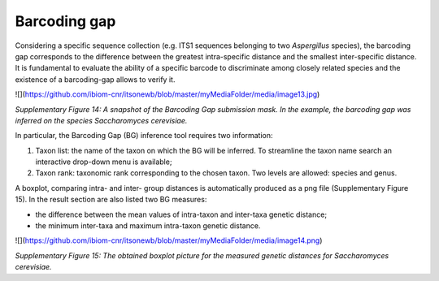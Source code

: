 Barcoding gap
-------------
Considering a specific sequence collection (e.g. ITS1 sequences
belonging to two *Aspergillus* species), the barcoding gap corresponds
to the difference between the greatest intra-specific distance and the
smallest inter-specific distance. It is fundamental to evaluate the
ability of a specific barcode to discriminate among closely related
species and the existence of a barcoding-gap allows to verify it.

![](https://github.com/ibiom-cnr/itsonewb/blob/master/myMediaFolder/media/image13.jpg)

*Supplementary Figure 14: A snapshot of the Barcoding Gap submission mask.
In the example, the barcoding gap was inferred on the species
Saccharomyces cerevisiae.*

In particular, the Barcoding Gap (BG) inference tool requires two
information:

1.  Taxon list: the name of the taxon on which the BG will be inferred.
    To streamline the taxon name search an interactive drop-down menu is
    available;

2.  Taxon rank: taxonomic rank corresponding to the chosen taxon. Two
    levels are allowed: species and genus.

A boxplot, comparing intra- and inter- group distances is automatically
produced as a png file (Supplementary Figure 15). In the result section
are also listed two BG measures:

-   the difference between the mean values of intra-taxon and inter-taxa
    genetic distance;

-   the minimum inter-taxa and maximum intra-taxon genetic distance.

![](https://github.com/ibiom-cnr/itsonewb/blob/master/myMediaFolder/media/image14.png)

*Supplementary Figure 15: The obtained boxplot picture for the measured
genetic distances for Saccharomyces cerevisiae.*
